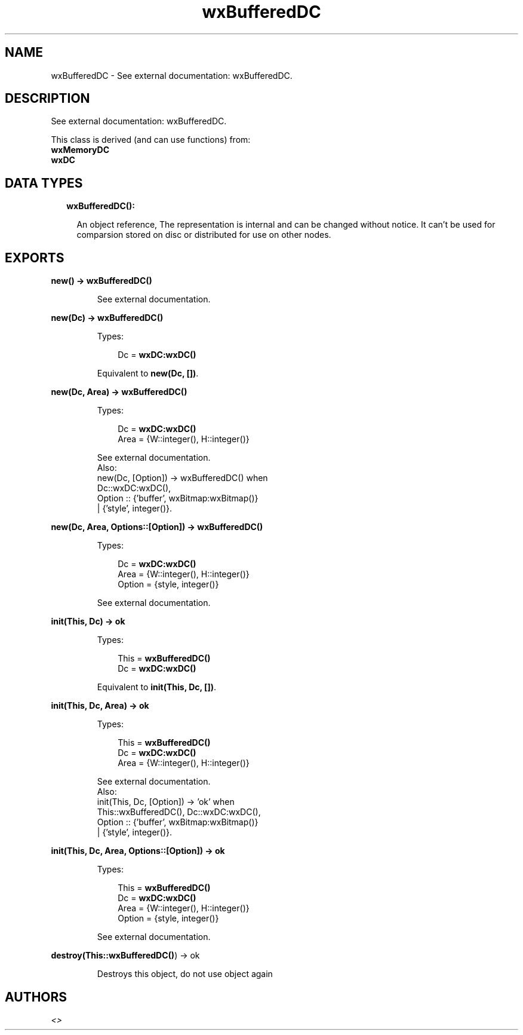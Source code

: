 .TH wxBufferedDC 3 "wx 1.8.3" "" "Erlang Module Definition"
.SH NAME
wxBufferedDC \- See external documentation: wxBufferedDC.
.SH DESCRIPTION
.LP
See external documentation: wxBufferedDC\&.
.LP
This class is derived (and can use functions) from: 
.br
\fBwxMemoryDC\fR\& 
.br
\fBwxDC\fR\& 
.SH "DATA TYPES"

.RS 2
.TP 2
.B
wxBufferedDC():

.RS 2
.LP
An object reference, The representation is internal and can be changed without notice\&. It can\&'t be used for comparsion stored on disc or distributed for use on other nodes\&.
.RE
.RE
.SH EXPORTS
.LP
.B
new() -> \fBwxBufferedDC()\fR\&
.br
.RS
.LP
See external documentation\&.
.RE
.LP
.B
new(Dc) -> \fBwxBufferedDC()\fR\&
.br
.RS
.LP
Types:

.RS 3
Dc = \fBwxDC:wxDC()\fR\&
.br
.RE
.RE
.RS
.LP
Equivalent to \fBnew(Dc, [])\fR\&\&.
.RE
.LP
.B
new(Dc, Area) -> \fBwxBufferedDC()\fR\&
.br
.RS
.LP
Types:

.RS 3
Dc = \fBwxDC:wxDC()\fR\&
.br
Area = {W::integer(), H::integer()}
.br
.RE
.RE
.RS
.LP
See external documentation\&. 
.br
Also:
.br
new(Dc, [Option]) -> wxBufferedDC() when
.br
Dc::wxDC:wxDC(),
.br
Option :: {\&'buffer\&', wxBitmap:wxBitmap()}
.br
| {\&'style\&', integer()}\&.
.br

.RE
.LP
.B
new(Dc, Area, Options::[Option]) -> \fBwxBufferedDC()\fR\&
.br
.RS
.LP
Types:

.RS 3
Dc = \fBwxDC:wxDC()\fR\&
.br
Area = {W::integer(), H::integer()}
.br
Option = {style, integer()}
.br
.RE
.RE
.RS
.LP
See external documentation\&.
.RE
.LP
.B
init(This, Dc) -> ok
.br
.RS
.LP
Types:

.RS 3
This = \fBwxBufferedDC()\fR\&
.br
Dc = \fBwxDC:wxDC()\fR\&
.br
.RE
.RE
.RS
.LP
Equivalent to \fBinit(This, Dc, [])\fR\&\&.
.RE
.LP
.B
init(This, Dc, Area) -> ok
.br
.RS
.LP
Types:

.RS 3
This = \fBwxBufferedDC()\fR\&
.br
Dc = \fBwxDC:wxDC()\fR\&
.br
Area = {W::integer(), H::integer()}
.br
.RE
.RE
.RS
.LP
See external documentation\&. 
.br
Also:
.br
init(This, Dc, [Option]) -> \&'ok\&' when
.br
This::wxBufferedDC(), Dc::wxDC:wxDC(),
.br
Option :: {\&'buffer\&', wxBitmap:wxBitmap()}
.br
| {\&'style\&', integer()}\&.
.br

.RE
.LP
.B
init(This, Dc, Area, Options::[Option]) -> ok
.br
.RS
.LP
Types:

.RS 3
This = \fBwxBufferedDC()\fR\&
.br
Dc = \fBwxDC:wxDC()\fR\&
.br
Area = {W::integer(), H::integer()}
.br
Option = {style, integer()}
.br
.RE
.RE
.RS
.LP
See external documentation\&.
.RE
.LP
.B
destroy(This::\fBwxBufferedDC()\fR\&) -> ok
.br
.RS
.LP
Destroys this object, do not use object again
.RE
.SH AUTHORS
.LP

.I
<>